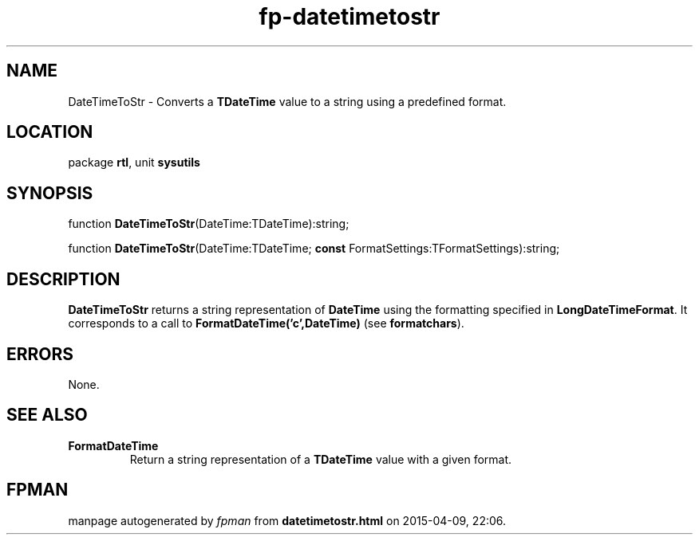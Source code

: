 .\" file autogenerated by fpman
.TH "fp-datetimetostr" 3 "2014-03-14" "fpman" "Free Pascal Programmer's Manual"
.SH NAME
DateTimeToStr - Converts a \fBTDateTime\fR value to a string using a predefined format.
.SH LOCATION
package \fBrtl\fR, unit \fBsysutils\fR
.SH SYNOPSIS
function \fBDateTimeToStr\fR(DateTime:TDateTime):string;

function \fBDateTimeToStr\fR(DateTime:TDateTime; \fBconst\fR FormatSettings:TFormatSettings):string;
.SH DESCRIPTION
\fBDateTimeToStr\fR returns a string representation of \fBDateTime\fR using the formatting specified in \fBLongDateTimeFormat\fR. It corresponds to a call to \fBFormatDateTime('c',DateTime)\fR (see \fBformatchars\fR).


.SH ERRORS
None.


.SH SEE ALSO
.TP
.B FormatDateTime
Return a string representation of a \fBTDateTime\fR value with a given format.

.SH FPMAN
manpage autogenerated by \fIfpman\fR from \fBdatetimetostr.html\fR on 2015-04-09, 22:06.

